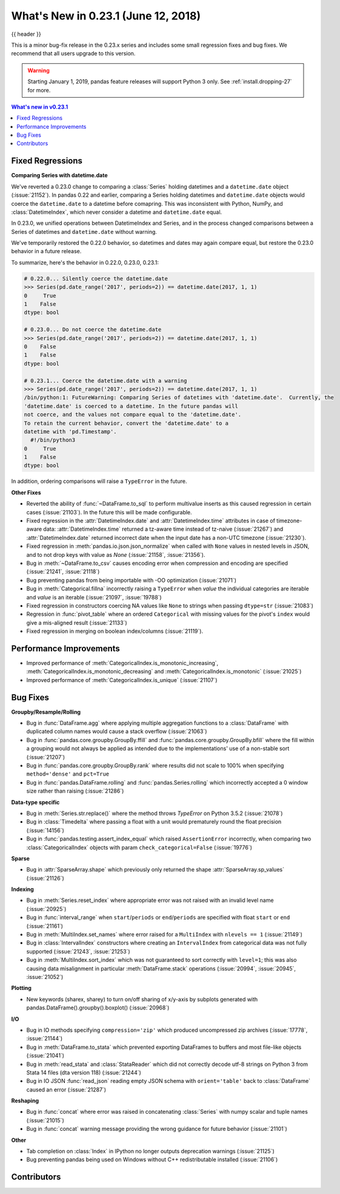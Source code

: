 .. _whatsnew_0231:

What's New in 0.23.1 (June 12, 2018)
------------------------------------

{{ header }}

.. ipython:: python
   :suppress:

   from pandas import * # noqa F401, F403


This is a minor bug-fix release in the 0.23.x series and includes some small regression fixes
and bug fixes. We recommend that all users upgrade to this version.

.. warning::

   Starting January 1, 2019, pandas feature releases will support Python 3 only.
   See :ref:`install.dropping-27` for more.

.. contents:: What's new in v0.23.1
    :local:
    :backlinks: none

.. _whatsnew_0231.fixed_regressions:

Fixed Regressions
~~~~~~~~~~~~~~~~~

**Comparing Series with datetime.date**

We've reverted a 0.23.0 change to comparing a :class:`Series` holding datetimes and a ``datetime.date`` object (:issue:`21152`).
In pandas 0.22 and earlier, comparing a Series holding datetimes and ``datetime.date`` objects would coerce the ``datetime.date`` to a datetime before comapring.
This was inconsistent with Python, NumPy, and :class:`DatetimeIndex`, which never consider a datetime and ``datetime.date`` equal.

In 0.23.0, we unified operations between DatetimeIndex and Series, and in the process changed comparisons between a Series of datetimes and ``datetime.date`` without warning.

We've temporarily restored the 0.22.0 behavior, so datetimes and dates may again compare equal, but restore the 0.23.0 behavior in a future release.

To summarize, here's the behavior in 0.22.0, 0.23.0, 0.23.1:

.. code-block:: python

   # 0.22.0... Silently coerce the datetime.date
   >>> Series(pd.date_range('2017', periods=2)) == datetime.date(2017, 1, 1)
   0     True
   1    False
   dtype: bool

   # 0.23.0... Do not coerce the datetime.date
   >>> Series(pd.date_range('2017', periods=2)) == datetime.date(2017, 1, 1)
   0    False
   1    False
   dtype: bool

   # 0.23.1... Coerce the datetime.date with a warning
   >>> Series(pd.date_range('2017', periods=2)) == datetime.date(2017, 1, 1)
   /bin/python:1: FutureWarning: Comparing Series of datetimes with 'datetime.date'.  Currently, the
   'datetime.date' is coerced to a datetime. In the future pandas will
   not coerce, and the values not compare equal to the 'datetime.date'.
   To retain the current behavior, convert the 'datetime.date' to a
   datetime with 'pd.Timestamp'.
     #!/bin/python3
   0     True
   1    False
   dtype: bool

In addition, ordering comparisons will raise a ``TypeError`` in the future.

**Other Fixes**

- Reverted the ability of :func:`~DataFrame.to_sql` to perform multivalue
  inserts as this caused regression in certain cases (:issue:`21103`).
  In the future this will be made configurable.
- Fixed regression in the :attr:`DatetimeIndex.date` and :attr:`DatetimeIndex.time`
  attributes in case of timezone-aware data: :attr:`DatetimeIndex.time` returned
  a tz-aware time instead of tz-naive (:issue:`21267`) and :attr:`DatetimeIndex.date`
  returned incorrect date when the input date has a non-UTC timezone (:issue:`21230`).
- Fixed regression in :meth:`pandas.io.json.json_normalize` when called with ``None`` values
  in nested levels in JSON, and to not drop keys with value as `None` (:issue:`21158`, :issue:`21356`).
- Bug in :meth:`~DataFrame.to_csv` causes encoding error when compression and encoding are specified (:issue:`21241`, :issue:`21118`)
- Bug preventing pandas from being importable with -OO optimization (:issue:`21071`)
- Bug in :meth:`Categorical.fillna` incorrectly raising a ``TypeError`` when `value` the individual categories are iterable and `value` is an iterable (:issue:`21097`, :issue:`19788`)
- Fixed regression in constructors coercing NA values like ``None`` to strings when passing ``dtype=str`` (:issue:`21083`)
- Regression in :func:`pivot_table` where an ordered ``Categorical`` with missing
  values for the pivot's ``index`` would give a mis-aligned result (:issue:`21133`)
- Fixed regression in merging on boolean index/columns (:issue:`21119`).

.. _whatsnew_0231.performance:

Performance Improvements
~~~~~~~~~~~~~~~~~~~~~~~~

- Improved performance of :meth:`CategoricalIndex.is_monotonic_increasing`, :meth:`CategoricalIndex.is_monotonic_decreasing` and :meth:`CategoricalIndex.is_monotonic` (:issue:`21025`)
- Improved performance of :meth:`CategoricalIndex.is_unique` (:issue:`21107`)


.. _whatsnew_0231.bug_fixes:

Bug Fixes
~~~~~~~~~

**Groupby/Resample/Rolling**

- Bug in :func:`DataFrame.agg` where applying multiple aggregation functions to a :class:`DataFrame` with duplicated column names would cause a stack overflow (:issue:`21063`)
- Bug in :func:`pandas.core.groupby.GroupBy.ffill` and :func:`pandas.core.groupby.GroupBy.bfill` where the fill within a grouping would not always be applied as intended due to the implementations' use of a non-stable sort (:issue:`21207`)
- Bug in :func:`pandas.core.groupby.GroupBy.rank` where results did not scale to 100% when specifying ``method='dense'`` and ``pct=True``
- Bug in :func:`pandas.DataFrame.rolling` and :func:`pandas.Series.rolling` which incorrectly accepted a 0 window size rather than raising (:issue:`21286`)

**Data-type specific**

- Bug in :meth:`Series.str.replace()` where the method throws `TypeError` on Python 3.5.2 (:issue:`21078`)
- Bug in :class:`Timedelta` where passing a float with a unit would prematurely round the float precision (:issue:`14156`)
- Bug in :func:`pandas.testing.assert_index_equal` which raised ``AssertionError`` incorrectly, when comparing two :class:`CategoricalIndex` objects with param ``check_categorical=False`` (:issue:`19776`)

**Sparse**

- Bug in :attr:`SparseArray.shape` which previously only returned the shape :attr:`SparseArray.sp_values` (:issue:`21126`)

**Indexing**

- Bug in :meth:`Series.reset_index` where appropriate error was not raised with an invalid level name (:issue:`20925`)
- Bug in :func:`interval_range` when ``start``/``periods`` or ``end``/``periods`` are specified with float ``start`` or ``end`` (:issue:`21161`)
- Bug in :meth:`MultiIndex.set_names` where error raised for a ``MultiIndex`` with ``nlevels == 1`` (:issue:`21149`)
- Bug in :class:`IntervalIndex` constructors where creating an ``IntervalIndex`` from categorical data was not fully supported (:issue:`21243`, :issue:`21253`)
- Bug in :meth:`MultiIndex.sort_index` which was not guaranteed to sort correctly with ``level=1``; this was also causing data misalignment in particular :meth:`DataFrame.stack` operations (:issue:`20994`, :issue:`20945`, :issue:`21052`)

**Plotting**

- New keywords (sharex, sharey) to turn on/off sharing of x/y-axis by subplots generated with pandas.DataFrame().groupby().boxplot() (:issue:`20968`)

**I/O**

- Bug in IO methods specifying ``compression='zip'`` which produced uncompressed zip archives (:issue:`17778`, :issue:`21144`)
- Bug in :meth:`DataFrame.to_stata` which prevented exporting DataFrames to buffers and most file-like objects (:issue:`21041`)
- Bug in :meth:`read_stata` and :class:`StataReader` which did not correctly decode utf-8 strings on Python 3 from Stata 14 files (dta version 118) (:issue:`21244`)
- Bug in IO JSON :func:`read_json` reading empty JSON schema with ``orient='table'`` back to :class:`DataFrame` caused an error (:issue:`21287`)

**Reshaping**

- Bug in :func:`concat` where error was raised in concatenating :class:`Series` with numpy scalar and tuple names (:issue:`21015`)
- Bug in :func:`concat` warning message providing the wrong guidance for future behavior (:issue:`21101`)

**Other**

- Tab completion on :class:`Index` in IPython no longer outputs deprecation warnings (:issue:`21125`)
- Bug preventing pandas being used on Windows without C++ redistributable installed (:issue:`21106`)

.. _whatsnew_0.23.1.contributors:

Contributors
~~~~~~~~~~~~

.. contributors:: v0.23.0..v0.23.1
